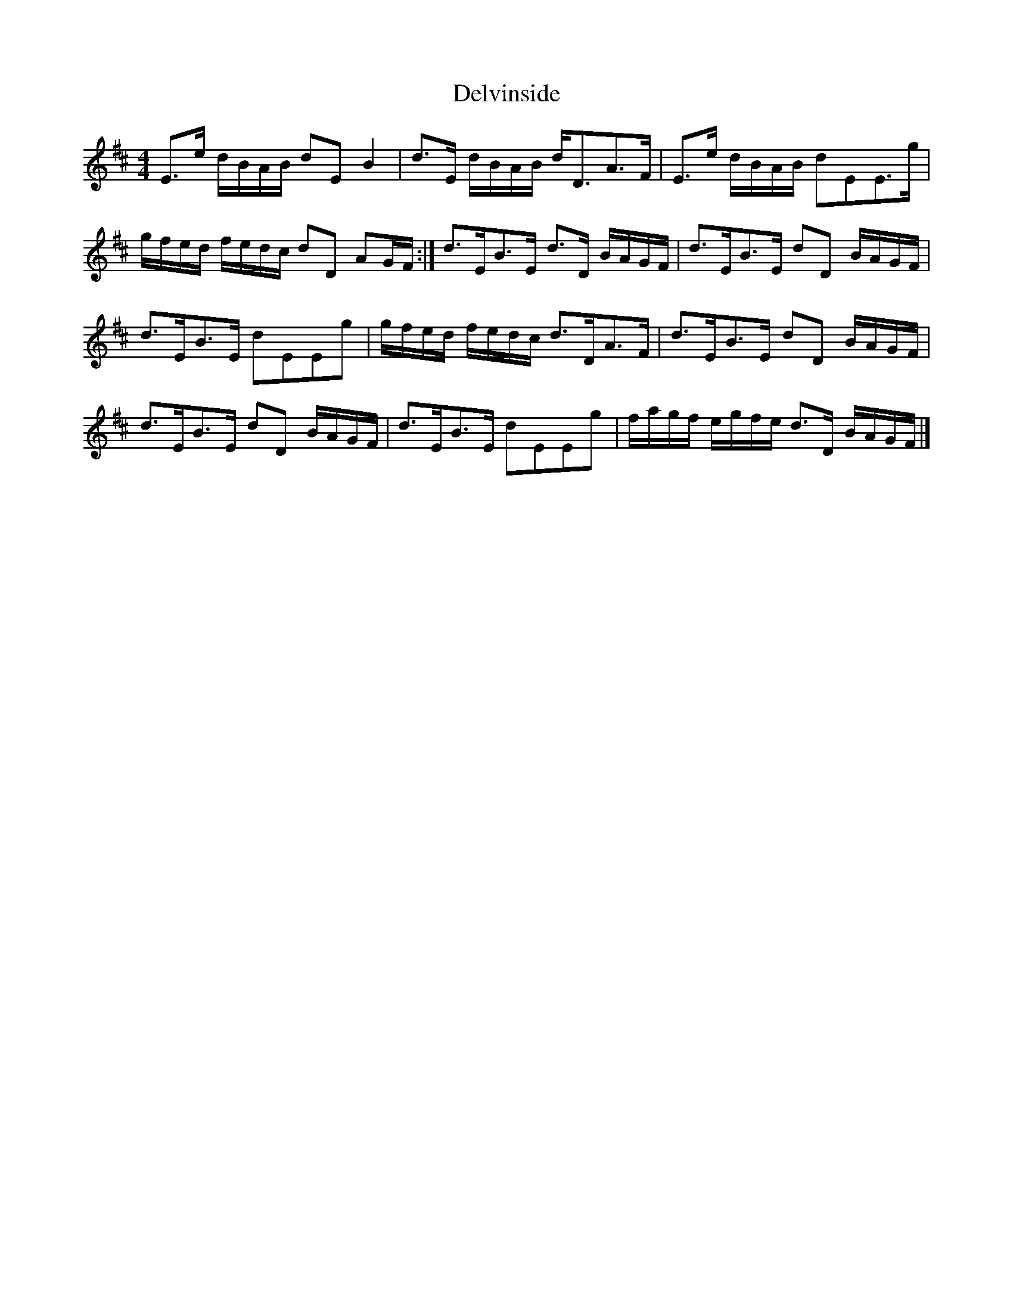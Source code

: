 X: 2
T: Delvinside
Z: Nigel Gatherer
S: https://thesession.org/tunes/13835#setting24835
R: strathspey
M: 4/4
L: 1/8
K: Edor
E>e d/B/A/B/ dE B2 | d>E d/B/A/B/ d<DA>F | E>e d/B/A/B/ dEE>g |
g/f/e/d/ f/e/d/c/ dD AG/F/ :| d>EB>E d>D B/A/G/F/ | d>EB>E dD B/A/G/F/ |
d>EB>E dEEg | g/f/e/d/ f/e/d/c/ d>DA>F | d>EB>E dD B/A/G/F/ |
d>EB>E dD B/A/G/F/ | d>EB>E dEEg | f/a/g/f/ e/g/f/e/ d>D B/A/G/F/ |]
